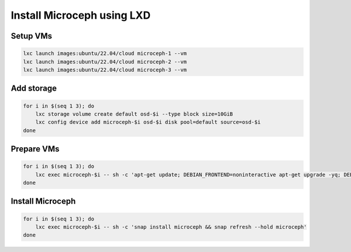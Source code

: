 Install Microceph using LXD
======================================================


Setup VMs
~~~~~~~~~

.. code-block:: shell

    lxc launch images:ubuntu/22.04/cloud microceph-1 --vm
    lxc launch images:ubuntu/22.04/cloud microceph-2 --vm
    lxc launch images:ubuntu/22.04/cloud microceph-3 --vm

Add storage
~~~~~~~~~~~

.. code-block:: shell

    for i in $(seq 1 3); do
        lxc storage volume create default osd-$i --type block size=10GiB
        lxc config device add microceph-$i osd-$i disk pool=default source=osd-$i
    done

Prepare VMs
~~~~~~~~~~~

.. code-block:: shell

    for i in $(seq 1 3); do
        lxc exec microceph-$i -- sh -c 'apt-get update; DEBIAN_FRONTEND=noninteractive apt-get upgrade -yq; DEBIAN_FRONTEND=noninteractive apt-get install snapd -yq; sudo snap install snapd; echo dm_crypt | tee -a /etc/modules; reboot'
    done

Install Microceph
~~~~~~~~~~~~~~~~~

.. code-block:: shell

    for i in $(seq 1 3); do
        lxc exec microceph-$i -- sh -c 'snap install microceph && snap refresh --hold microceph'
    done
